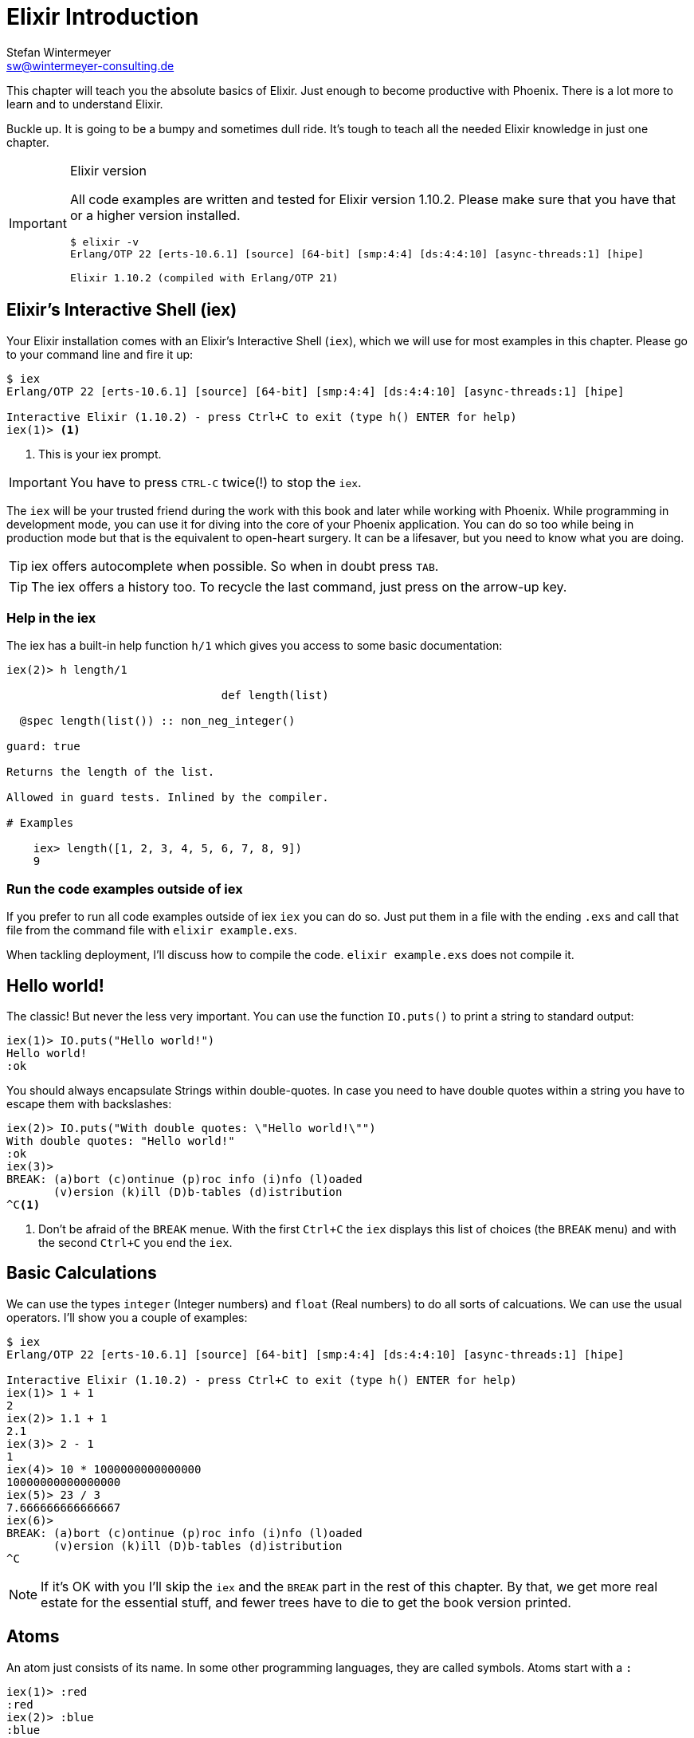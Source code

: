[[elixir_introduction]]
# Elixir Introduction
Stefan Wintermeyer <sw@wintermeyer-consulting.de>

This chapter will teach you the absolute basics of Elixir. Just enough to become
productive with Phoenix. There is a lot more to learn and to understand
Elixir.

Buckle up. It is going to be a bumpy and sometimes dull ride. It's tough to
teach all the needed Elixir knowledge in just one chapter.

[IMPORTANT]
.Elixir version
====
All code examples are written and tested for Elixir version 1.10.2.
Please make sure that you have that or a higher version installed.
[source,bash]
----
$ elixir -v
Erlang/OTP 22 [erts-10.6.1] [source] [64-bit] [smp:4:4] [ds:4:4:10] [async-threads:1] [hipe]

Elixir 1.10.2 (compiled with Erlang/OTP 21)
----
====

[[elixir-introduction-iex]]
## Elixir's Interactive Shell (iex)

Your Elixir installation comes with an Elixir's Interactive Shell (`iex`), which we will use for most examples in this chapter. Please go to your command line and
fire it up:
indexterm:["iex", "Elixir's Interactive Shell"]

[source,elixir]
----
$ iex
Erlang/OTP 22 [erts-10.6.1] [source] [64-bit] [smp:4:4] [ds:4:4:10] [async-threads:1] [hipe]

Interactive Elixir (1.10.2) - press Ctrl+C to exit (type h() ENTER for help)
iex(1)> <1>
----
<1> This is your iex prompt.

IMPORTANT: You have to press `CTRL-C` twice(!) to stop the `iex`.

The `iex` will be your trusted friend during the work with this book and later
while working with Phoenix. While programming in development mode, you can use it for diving into the core of your Phoenix application. You can do so too while being in production mode but that is the equivalent to open-heart surgery. It can be a lifesaver, but you need to know what you are doing.

TIP: iex offers autocomplete when possible. So when in doubt press `TAB`.

TIP: The iex offers a history too. To recycle the last command, just press on the arrow-up key.

### Help in the iex

The iex has a built-in help function `h/1` which gives you access to some
basic documentation:

[source,elixir]
----
iex(2)> h length/1

                                def length(list)

  @spec length(list()) :: non_neg_integer()

guard: true

Returns the length of the list.

Allowed in guard tests. Inlined by the compiler.

# Examples

    iex> length([1, 2, 3, 4, 5, 6, 7, 8, 9])
    9
----

### Run the code examples outside of iex

If you prefer to run all code examples outside of iex `iex` you can do so. Just put
them in a file with the ending `.exs` and call that file from the command file
with `elixir example.exs`.

When tackling deployment, I'll discuss how to compile the code.
`elixir example.exs` does not compile it.

[[elixir-introduction-hello-world]]
## Hello world!

The classic! But never the less very important. You can use the function
`IO.puts()` to print a string to standard output:

[source,elixir]
----
iex(1)> IO.puts("Hello world!")
Hello world!
:ok
----
indexterm:["Hello World!"]

You should always encapsulate Strings within double-quotes. In case you need to have
double quotes within a string you have to escape them with backslashes:

[source,elixir]
----
iex(2)> IO.puts("With double quotes: \"Hello world!\"")
With double quotes: "Hello world!"
:ok
iex(3)>
BREAK: (a)bort (c)ontinue (p)roc info (i)nfo (l)oaded
       (v)ersion (k)ill (D)b-tables (d)istribution
^C<1>
----
<1> Don't be afraid of the `BREAK` menue. With the first `Ctrl+C` the `iex`
displays this list of choices (the `BREAK` menu) and with the second `Ctrl+C`
you end the `iex`.
indexterm:["BREAK menue"]

[[elixir-introduction-basic-calculations]]
## Basic Calculations

We can use the types `integer` (Integer numbers) and `float` (Real numbers) to
do all sorts of calcuations. We can use the usual operators. I'll show you a
couple of examples:

[source,elixir]
----
$ iex
Erlang/OTP 22 [erts-10.6.1] [source] [64-bit] [smp:4:4] [ds:4:4:10] [async-threads:1] [hipe]

Interactive Elixir (1.10.2) - press Ctrl+C to exit (type h() ENTER for help)
iex(1)> 1 + 1
2
iex(2)> 1.1 + 1
2.1
iex(3)> 2 - 1
1
iex(4)> 10 * 1000000000000000
10000000000000000
iex(5)> 23 / 3
7.666666666666667
iex(6)>
BREAK: (a)bort (c)ontinue (p)roc info (i)nfo (l)oaded
       (v)ersion (k)ill (D)b-tables (d)istribution
^C
----

NOTE: If it's OK with you I'll skip the `iex` and the `BREAK` part in the rest
of this chapter. By that, we get more real estate for the essential stuff, and fewer trees
have to die to get the book version printed.

[[elixir-introduction-atoms]]
## Atoms

An atom just consists of its name. In some other programming languages, they
are called symbols. Atoms start with a `:`

[source,elixir]
----
iex(1)> :red
:red
iex(2)> :blue
:blue
----

NOTE: You should write atoms in snake_case or CamelCase. But the usual Elixir convention is to use snake_case.

### Booleans are atoms too

Booleans are an excellent example of the use of atoms. But they are special because
you don't have to prefix them with a `:`.

[source,elixir]
----
iex(1)> false == :false <1>
true
iex(2)> is_atom(false) <2>
true
iex(3)> is_boolean(:false) <3>
true
----
<1> We haven't talked about logical expressions yet. But you know how '==' works.
<2> The function `is_atom()` can be used to check if something is an atom.
<3> The function `is_boolean()` can be used to check if something is a boolean.

[[elixir-introduction-logical-expressions]]
## Logical Expressions

A type `boolean` can store the values `true` and `false`. Together with `and`,
`or` and `not` those can create expressions:

[source,elixir]
----
iex(1)> true and true
true
iex(2)> false and false
false
iex(3)> true or false
true
iex(4)> not true
false
----
indexterm:["Logical Expressions"]

The operators `and`, `or` and `not` can only work with boolean values. The operators
`&&` (and), `||` (or) and `!` (not) do the same but are a bit more free-spirited and accept *truthy* and *falsy* values. We will get to that later if needed.

[[elixir-introduction-variables]]
## Variables
indexterm:["Variables"]

You already know how variables work from experiences in other programming languages. Therefore we can dive right into it. Variable names follow the
https://en.wikipedia.org/wiki/Snake_case[snake_case] format and start with a
lower case. Some examples:

[source,elixir]
----
iex(1)> length = 10 <1>
10
iex(2)> width = 23
23
iex(3)> area = length * width
230
----
<1> We use the operator `=` to bind the value 10 to the variable with the name `length`.

If you start a variable name with a capital error you'll get an error:

[source,elixir]
----
iex(4)> Radius = 2
** (MatchError) no match of right hand side value: 2 <1>
----
<1> Yes, `MatchError` is a rather strange error message here. It will make more
sense later. Binding values in variables is a bit more complicated than it seems
right now.

[[elixir-introduction-strings]]
## Strings
indexterm:["Strings"]

We already used a string in the <<elixir-introduction-hello-world,Hello World>> example.
The use is for variables is straight forward:

[source,elixir]
----
iex(1)> first_name = "Stefan" <1>
"Stefan"
iex(2)> last_name = "Wintermeyer"
"Wintermeyer"
iex(3)> name = first_name <> " " <> last_name <2>
"Stefan Wintermeyer"
iex(4)> greeting = "Hello #{first_name}!" <3>
"Hello Stefan!"
iex(5)> counter = 23
23
iex(6)> "Count: #{counter}" <4>
"Count: 23"
----
<1> We assign the string "Stefan" to the variable with the name `first_name`.
<2> The `<>` operator can be used to concatinate strings.
indexterm:["<> operator"]
<3> `#{}` is Elixir's expressive string-interpolation.
It can be used to inject a variable into a string which is encapsuled
within double quotes.
<4> Elixir's expressive string-interpolation even works with integers.
String-interpolation is done by the `Kernel.to_string/1` macro which evokes `String.Chars`. It can handle integers, floats, some lists (later more on lists)
and atoms (later more on atoms) out of the box.
indexterm:["String-Interpolation"]

## Anonymous Functions
indexterm:["Functions", "Anonymous Functions"]

Functions are the method in a functional programming language to handle subprograms.
Let me show you an example:

[source,elixir]
----
iex(1)> greeting = fn name -> "Hello #{name}!" end <1>
#Function<7.126501267/1 in :erl_eval.expr/5>
iex(2)> greeting.("Bob") <2>
"Hello Bob!"
iex(3)> greeting.("Alice")
"Hello Alice!"
iex(4)> square_area = fn(a) -> a * a end <3>
#Function<7.126501267/1 in :erl_eval.expr/5>
iex(5)> square_area.(10)
100
----
<1> We create a function and bind it to the variable `greeting`.
* `fn` tells Elixir that you want to define a function.
* `name` is a parameter we can use to inject values.
* `->` is the operator to indicate the the following expression is the body of the function.
* `end` indicates the end of the function.
<2> We use the `.` (dot) operator to pass a value to the function.
<3> Feel free to use parentheses: `fn(a)`

These simple functions are called *anonymous functions*. They have no global
name and must be bound to a variable.

Most times anonmous functions are simple one liners. But they don't have to be:

[source,elixir]
----
iex(1)> circular_area = fn radius ->
...(1)>   pi = 3.14159265359
...(1)>   pi * radius * radius
...(1)> end
#Function<7.126501267/1 in :erl_eval.expr/5>
iex(2)> circular_area.(3)
28.274333882310003
----

Sometimes it makes sense to create a function without an argument:

[source,elixir]
----
iex(1)> tomorrow = fn -> Date.add(Date.utc_today(), 1) end <1>
#Function<21.126501267/0 in :erl_eval.expr/5>
iex(2)> tomorrow.() <2>
~D[2020-05-07]
iex(3)> Date.utc_today() <3>
~D[2020-05-06]
iex(4)> tomorrow <4>
#Function<21.126501267/0 in :erl_eval.expr/5>
----
<1> Yes, we haven't discussed `Date.add` or `Date.utc_today()` yet. But you are smart enough to figure out what they do.
<2> Call the function `tomorrow` without a parameter.
<3> Just double check.
<4> Calling `tomorrow` without the `.` (dot) operator will not trigger the function.

Sometimes you need a function with multiple arguments. Those are seperated by commas:

[source,elixir]
----
iex(1)> area = fn a, b -> a * b end <1>
#Function<13.126501267/2 in :erl_eval.expr/5>
iex(2)> area.(2,8)
16
iex(3)> volumne = fn a, b, c -> a * b * c end
#Function<19.126501267/3 in :erl_eval.expr/5>
iex(4)> volumne.(10,10,10) <2>
1000
----
<1> Two parameters (a and b).
<2> Three parameters (a, b and c).

NOTE: A function can not have more than 255 parameters. As a rule of thumb I suggest you never
use more than 5 parameters. That is always an indicator that you should refactor your code.

### Functions are First-Class Citizens

In Elixir a function is a value of the type `function`. So they are just like any
other value. That means you can programm a function that expects an other function as
a parameter.

It's hard to find a somehow meaningful example for this with our current Elixir
know-how. Germany has two kinds of value added taxes (VAT). The default is 19%
and the reduced one (e.g. for some foods) is 7%.

[source,elixir]
----
iex(1)> food_vat = fn price -> price * 0.07 end <1>
#Function<7.126501267/1 in :erl_eval.expr/5>
iex(2)> vat = fn price -> price * 0.19 end <2>
#Function<7.126501267/1 in :erl_eval.expr/5>
iex(3)> total_price = fn price, vat -> price + vat.(price) end <3>
#Function<13.126501267/2 in :erl_eval.expr/5>
iex(4)> total_price.(10, food_vat) <4>
10.7
iex(5)> total_price.(10, vat)
11.9
----
<1> This function calculates the 7% VAT.
<2> This function calculates the 19% VAT.
<3> This function calculates the total price which includes the tax. You see that the second parameter is a function.
<4> Example calculation which uses the `food_vat` function as the second parameter.

## The & operator
indexterm:["& operator", "Capture operator", "Capture syntax"]

It is likely that you will stumble upon the `&` operator while searching
solutions for Elixir problems. It is a so called *capture operator*. It
is a syntactical shortcut for anonymous functions.

[source,elixir]
----
iex(1)> square_area = fn a -> a * a end <1>
#Function<7.126501267/1 in :erl_eval.expr/5>
iex(2)> square_area2 = &(&1 * &1) <2>
#Function<7.126501267/1 in :erl_eval.expr/5>
iex(3)> square_area.(8)
64
iex(4)> square_area2.(9)
81
iex(5)> rectangle_area = &(&1 * &2) <3>
&:erlang.*/2
iex(6)> rectangle_area.(7,8)
56
----
<1> A normal anonymous function to calculate the area of a square.
<2> The same calculation but a different syntax. We use the & operator. No need for a `fn` and `end` with this operator.
<3> Multiple parameter can be used too (e.g. `&1`, `&2`).

Sometimes it is easier to read code which uses the `&` operator. Sometimes it is not.

## Variable Scopes
indexterm:["Scopes", "Variable Scopes"]

In every programming language variables have some sort of scope. Let's have a look
into some code to figure out how variables in Elixr are scoped:

[source,elixir]
----
iex(1)> area = 5 <1>
5
iex(2)> IO.puts(area)
5
:ok
iex(3)> square_area = fn a -> <2>
...(3)>   area = a * a <3>
...(3)>   area
...(3)> end
#Function<7.126501267/1 in :erl_eval.expr/5>
iex(4)> square_area.(10) <4>
100
iex(5)> IO.puts(area) <5>
5
:ok
----
<1> We bind the value of 5 to the variable `area`.
<2> We define an anonymous function.
<3> Within this function we bind the result of our calculation to an other variable `area`.
<4> Run the function with the parameter 10. That would mean that the `area` in the function gets set to the value 100.
<5> The original `area` hasn't changed a bit. Because it is in a different scope.

The `area` within the function is in an inner scope. The original `area` is in an outer scope.

But it gets a bit more complex:

[source,elixir]
----
iex(1)> pi = 3.14159265359 <1>
3.14159265359
iex(2)> circular_area = fn radius -> pi * radius * radius end <2>
#Function<7.126501267/1 in :erl_eval.expr/5>
iex(3)> circular_area.(10)
314.15926535899996
----
<1> We bind the value 3.14159265359 to the variable with the name `pi`.
<2> We create an anonymous function which uses the variable `pi` to make the calculation.

So we can read the outer scope variable from within the function. So lets check if we can change it too:

[source,elixir]
----
iex(1)> pi = 3.14159265359 <1>
3.14159265359
iex(2)> circular_area = fn radius ->
...(2)>   pi = 3.14 <2>
...(2)>   pi * radius * radius
...(2)> end
#Function<7.126501267/1 in :erl_eval.expr/5>
iex(3)> circular_area.(10) <3>
314.0
iex(4)> IO.puts(pi) <4>
3.14159265359
:ok
----
<1> We bind the value 3.14159265359 to the variable with the name `pi`.
<2> We bind the inner scoped variable `pi` with the value 3.14.
<3> The 3.14 and not the 3.14159265359 gets used.
<4> The outer scoped `pi` is not changed.

NOTE: You can not change the value of an outer scoped variable but you can read
it. And you can create a new inner scope variable with the same name without
interacting with the outer scoped one.

## Functions and Modules
indexterm:["Modules", "Functions"]

Anonymous functions are useful but using just them to build a big software
project would become messy very fast. We need a better way to structure our
code. Let me introduce you to Modules which are used to organize a collection of
functions.

[source,elixir]
----
iex(1)> defmodule Store do <1>
...(1)>   def total_price(price, amount) do <2>
...(1)>     price * amount
...(1)>   end
...(1)> end
{:module, Store,
 <<70, 79, 82, 49, 0, 0, 5, 4, 66, 69, 65, 77, 65, 116, 85, 56, 0, 0, 0, 133, 0,
   0, 0, 14, 12, 69, 108, 105, 120, 105, 114, 46, 83, 116, 111, 114, 101, 8, 95,
   95, 105, 110, 102, 111, 95, 95, 7, ...>>, {:total_price, 2}}
iex(2)> Store.total_price(10,7) <3>
70
----
<1> `defmodule` is the keyword to define a module. The name of a modul starts with a capital letter.
<2> `def` is the keyword to define a function within a module.
<3> A function of a given module can be called from outside the module with this syntax.

`defmodule` and `def` use a `do ... end` construct to begin and end.

IMPORTANT: Moduel names use CamelCase which start with a capital letter. Function names use snake_case which start with a lower case letter.

Normaly a module contains more than one function:

[source,elixir]
----
iex(1)> defmodule Area do <1>
...(1)>   def rectangle(a, b) do <2>
...(1)>     a * b
...(1)>   end
...(1)>
...(1)>   def square(a) do <3>
...(1)>     a * a
...(1)>   end
...(1)> end
{:module, Area,
 <<70, 79, 82, 49, 0, 0, 5, 156, 66, 69, 65, 77, 65, 116, 85, 56, 0, 0, 0, 137,
   0, 0, 0, 15, 11, 69, 108, 105, 120, 105, 114, 46, 65, 114, 101, 97, 8, 95,
   95, 105, 110, 102, 111, 95, 95, 7, 99, ...>>, {:square, 1}}
iex(2)> Area.rectangle(4,5)
20
iex(3)> Area.square(4)
16
----
<1> We call this module 'Area'.
<2> The function rectangle/2 calculates the area of a rectangle.
<3> The function square/1 calculates the area of a square.

### Private Functions
indexterm:["Private functions"]

Sometimes you want to define a function within a module without exposing it to the outside world.
This can be done with a private functions which gets declared with `devp`:

[source,elixir]
----
iex(1)> defmodule Area do
...(1)>   def circle(radius) do
...(1)>     pi() * radius * radius
...(1)>   end
...(1)>
...(1)>   defp pi do <1>
...(1)>     3.14
...(1)>   end
...(1)> end
{:module, Area,
 <<70, 79, 82, 49, 0, 0, 5, 104, 66, 69, 65, 77, 65, 116, 85, 56, 0, 0, 0, 130,
   0, 0, 0, 15, 11, 69, 108, 105, 120, 105, 114, 46, 65, 114, 101, 97, 8, 95,
   95, 105, 110, 102, 111, 95, 95, 7, 99, ...>>, {:pi, 0}}
iex(2)> Area.circle(10) <2>
314.0
iex(3)> Area.pi <3>
** (UndefinedFunctionError) function Area.pi/0 is undefined or private
    Area.pi()
----
<1> The function `pi/0` is a private function.
<2> The function `circle/1` can be called from the outsite. It can use the private function `pi/0` from within the module.
<3> The function `pi/0` can not be called from the outsite.

### Function Arity
indexterm:["Function Arity", "Arity"]

In the last couple of sentences you probably recognized the names of a functions
with the number of parameters following. `pi/0` let to `defp pi do` and
`circle/1` to `circle(radius)`. This number or arguments or parameters is called
**arity**. Arity is kind of a big thing in Elixir. Why? Because not just the
function name but also the arity defines a function. If we want to create a
module which calculates the area of rectangles it could look like this:

[source,elixir]
----
iex(1)> defmodule Rectangle do
...(1)>   def area(a) do <1>
...(1)>     a * a
...(1)>   end
...(1)>
...(1)>   def area(a, b) do <2>
...(1)>     a * b
...(1)>   end
...(1)> end
{:module, Rectangle,
 <<70, 79, 82, 49, 0, 0, 5, 108, 66, 69, 65, 77, 65, 116, 85, 56, 0, 0, 0, 130,
   0, 0, 0, 14, 16, 69, 108, 105, 120, 105, 114, 46, 82, 101, 99, 116, 97, 110,
   103, 108, 101, 8, 95, 95, 105, 110, 102, ...>>, {:area, 2}}
iex(2)> Rectangle.area(9) <3>
81
iex(3)> Rectangle.area(4,5) <4>
20
----
<1> The function ´area/1´ with the arity of 1 accepts one parameter.
<2> The function ´area/2´ with the arity of 2 accepts two parameters.
<3> So to calculate the area of a square you can call `area/1` with just one parameter.
<4> All non square rectangle areas have to be calculated with `area/2` which accepts two parameters.

### Hierachical Modules

In a big project you will have multiple layers of Module namespaces to keep everything in
some sort of structure.

This can be done by adding `.` between the Module names:

[source,elixir]
----
iex(1)> defmodule Calculator.Area do
...(1)>   def square(a) do
...(1)>     a * a
...(1)>   end
...(1)> end
{:module, Calculator.Area,
 <<70, 79, 82, 49, 0, 0, 4, 232, 66, 69, 65, 77, 65, 116, 85, 56, 0, 0, 0, 138,
   0, 0, 0, 14, 22, 69, 108, 105, 120, 105, 114, 46, 67, 97, 108, 99, 117, 108,
   97, 116, 111, 114, 46, 65, 114, 101, 97, ...>>, {:square, 1}}
iex(2)> Calculator.Area.square(5)
25
----

It is just a shortcut. You could also nest the Modules:

[source,elixir]
----
iex(1)> defmodule Calculator do
...(1)>   defmodule Area do
...(1)>     def square(a) do
...(1)>       a * a
...(1)>     end
...(1)>   end
...(1)> end
{:module, Calculator,
 <<70, 79, 82, 49, 0, 0, 3, 164, 66, 69, 65, 77, 65, 116, 85, 56, 0, 0, 0, 124,
   0, 0, 0, 12, 17, 69, 108, 105, 120, 105, 114, 46, 67, 97, 108, 99, 117, 108,
   97, 116, 111, 114, 8, 95, 95, 105, 110, ...>>,
 {:module, Calculator.Area,
  <<70, 79, 82, 49, 0, 0, 4, 232, 66, 69, 65, 77, 65, 116, 85, 56, 0, 0, 0, 138,
    0, 0, 0, 14, 22, 69, 108, 105, 120, 105, 114, 46, 67, 97, 108, 99, 117, 108,
    97, 116, 111, 114, 46, ...>>, {:square, 1}}}
iex(2)> Calculator.Area.square(5)
25
----

### Import
indexterm:["Import", "Import Modules"]

We can import access to public functions from other modules. So that we don't
have to use their fully qualified name.

[source,elixir]
----
iex(1)> defmodule Rectangle do
...(1)>   def area(a) do
...(1)>     a * a
...(1)>   end
...(1)>
...(1)>   def area(a, b) do
...(1)>     a * b
...(1)>   end
...(1)> end
{:module, Rectangle,
 <<70, 79, 82, 49, 0, 0, 5, 108, 66, 69, 65, 77, 65, 116, 85, 56, 0, 0, 0, 130,
   0, 0, 0, 14, 16, 69, 108, 105, 120, 105, 114, 46, 82, 101, 99, 116, 97, 110,
   103, 108, 101, 8, 95, 95, 105, 110, 102, ...>>, {:area, 2}}
iex(2)> import Rectangle <1>
Rectangle
iex(3)> area(5) <2>
25
----
<1> Here we `import Rectangle` to have all the functions of that module at our fingertips.
<2> No need to `Rectangle.area/1` any more `area/1` is just fine.

And you can also just import special functions from that module:

[source,elixir]
----
iex(3)> import Rectangle, only: [area: 2] <1>
Rectangle
iex(4)> area(1) <2>
** (CompileError) iex:7: undefined function area/1

iex(7)> area(1,5) <3>
5
----
<1> Let's just import `area/2` but not all the other functions of that module.
<2> I try to run `area/1` but that throughts an error because I didn't import it.
<3> Just works fine.

NOTE: When ever you just use a given function without a module name before
that module has already been imported by Elixir (e.g. the `Kernel` modul gets
imported automatically).

#### Import Hierarchical Modules

Often your want to import hierachical modules. Here's how:

[source,elixir]
----
iex(1)> defmodule Calculator.Area do
...(1)>   def square(a) do
...(1)>     a * a
...(1)>   end
...(1)> end
{:module, Calculator.Area,
 <<70, 79, 82, 49, 0, 0, 4, 232, 66, 69, 65, 77, 65, 116, 85, 56, 0, 0, 0, 138,
   0, 0, 0, 14, 22, 69, 108, 105, 120, 105, 114, 46, 67, 97, 108, 99, 117, 108,
   97, 116, 111, 114, 46, 65, 114, 101, 97, ...>>, {:square, 1}}
iex(2)> import Calculator.Area
Calculator.Area
iex(3)> square(5)
25
----

### Alias
indexterm:["Alias"]

`alias` offers the possiblity to set an alias to a module name.

[source,elixir]
----
iex(1)> defmodule Calculator.Area do
...(1)>   def square(a) do
...(1)>     a * a
...(1)>   end
...(1)> end
{:module, Calculator.Area,
 <<70, 79, 82, 49, 0, 0, 4, 232, 66, 69, 65, 77, 65, 116, 85, 56, 0, 0, 0, 138,
   0, 0, 0, 14, 22, 69, 108, 105, 120, 105, 114, 46, 67, 97, 108, 99, 117, 108,
   97, 116, 111, 114, 46, 65, 114, 101, 97, ...>>, {:square, 1}}
iex(2)> alias Calculator.Area, as: Area <1>
Calculator.Area
iex(3)> Area.square(99)
9801
iex(4)> alias Calculator.Area <2>
Calculator.Area
iex(5)> Area.square(99)
9801
----
<1> Set an alias for `Calculator.Area` as `Area`.
<2> A shortcurt for that specific case. Same result but less to type.

### The Pipe Operator (|>)
indexterm:["Pipe Operator", "|>"]

Quite often one wants to chain a couple of different functions in a row. Let's
assume you want to reverse a string with `String.reverse/1` and capitalize it
with `String.capitalize/1` afterwards. Here's the code to do that:

[source,elixir]
----
iex(1)> String.reverse("house") <1>
"esuoh"
iex(2)> String.capitalize("esuoh") <2>
"Esuoh"
iex(3)> String.capitalize(String.reverse("house")) <3>
"Esuoh"
----
<1> `String.reverse/1` reverses the string.
<2> `String.capitalize/1` capitalizes all the letters in a string.
<3>  Connect the two functions.

The problem with `String.capitalize(String.reverse("house"))` is the lack of
readability. It kind of works with just two functions but what about one or two
more functions in that line? Here comes the pipe operator `|>` for the rescue.
It is a piece of syntactic sugar. Have a look:

[source,elixir]
----
iex(4)> String.reverse("house") |> String.capitalize <1>
"Esuoh"
----
<1> The pipe operator `|>` takes the result of the first function
and puts it as the first parameter of the following function.

Of course you can use multiple pipe operators:

[source,elixir]
----
iex(5)> String.reverse("house") |> String.capitalize |> String.downcase
"esuoh"
----

The pipe operator is just a way to make code more readable.

## Lists and Tuples
indexterm:["Lists and Tuples"]

Lists and tuples are used to store multiple elements in a sort of list. Both
look alike but are quite different performance wise.

* Tuples are fast when you have to access it's data but slow when you want to
  change it's data. They are stored contiguously in memory. Accessing one
  element of a tuple or getting the size of it is fast and always takes the same
  amount of time.
* Lists are stored as linked lists in memory. One element holds it's own value
  and a link to the next element. Accessing single elements and the length of a
  lists is a linear operation which takes more time. The longer the list the
  more time it takes. But it is fast to add a new element to the end of a list.

NOTE: Right now you don't need to loose sleep over the decision which one to
use. Over the course of the book you'll get a feeling which one is best suited
for what problem.

### Lists
indexterm:["Lists"]

List store multiple values or different types.
A list is encapsuled in `[]`:

[source,elixir]
----
iex(1)> [1, 2, 3, 4]
[1, 2, 3, 4]
iex(2)> ["a", "b", "c"]
["a", "b", "c"]
iex(3)> [1, "b", true, false, :blue, "house"]
[1, "b", true, false, :blue, "house"]
iex(4)>
----

The operators `++` and `--` can be used to concatenate and substract lists from each other:

[source,elixir]
----
iex(1)> [1, 2] ++ [2, 4] <1>
[1, 2, 2, 4]
iex(2)> [1, 2] ++ [1] <2>
[1, 2, 1]
iex(3)> [1, "a", 2, false, true] -- ["a", 2] <3>
[1, false, true]
----
<1> Makes totally sense.
<2> So does this.
<3> A bit trickier. The second and third element of the first list get substracted.

#### Head and Tail of Lists
indexterm:["Head", "Tail", "hd/1", "tl/1"]

A lot of times Elixir developers want to work with the head and tail of a list. Head
is the first element (counting from the left side) and the tail is the rest. There
are too functions for that:

[source,elixir]
----
iex(1)> shopping_list = ["apple", "orange", "banana", "pineapple"] <1>
["apple", "orange", "banana", "pineapple"]
iex(2)> hd(shopping_list) <2>
"apple"
iex(3)> tl(shopping_list) <3>
["orange", "banana", "pineapple"]
iex(4)> shopping_list <4>
["apple", "orange", "banana", "pineapple"]
----
<1> We define a list and bind it to the variable `shopping_list`.
<2> `hd/1` fetches the first element of the list.
<3> `tl/1` fetches the rest of the list.
<4> The `shopping_list` itself hasn't changed.

Let's see what happens with empty lists or lists which just have one element:

[source,elixir]
----
iex(6)> hd([]) <1>
** (ArgumentError) argument error
    :erlang.hd([])
iex(6)> tl([]) <2>
** (ArgumentError) argument error
    :erlang.tl([])
iex(6)> hd(["grapefruit"]) <3>
"grapefruit"
iex(7)> tl(["grapefruit"]) <4>
[]
----
<1> You can't get the head of an empty list.
<2> And there is no tail of an empty list.
<3> There is a head of a list with one element.
<4> The tail of a list with one element is an empty list.

#### length/1
indexterm:["length/1"]

The function `length/1` tells how many elements a list contains:

[source,elixir]
----
iex(1)> shopping_list = ["apple", "orange", "banana", "pineapple"]
["apple", "orange", "banana", "pineapple"]
iex(2)> length(shopping_list)
4
iex(3)> length([1, 2])
2
iex(4)> length([])
0
----

### Tuples
indexterm:["Tuples"]

Like Lists tuples can hold multiple elements of different types. The
elements are encapsuled with '{}':

[source,elixir]
----
iex(1)> {1, 2, 3} <1>
{1, 2, 3}
iex(2)> {:ok, "test"} <2>
{:ok, "test"}
iex(3)> {true, :apple, 234, "house", 3.14} <3>
{true, :apple, 234, "house", 3.14}
----
<1> A tuple which contains three integers.
<2> A tuple which contains one atom which represents a status and one string.
Is is actually something very common in Elixir. You will see that a lot.
<3> A tuple with a mix of all sorts of values.

We don't use the head and tail idea with tuples. But we can access every element
of a tuple with an index:

[source,elixir]
----
iex(1)> result = {:ok, "Lorem ipsum"}
{:ok, "Lorem ipsum"}
iex(2)> elem(result, 1) <1>
"Lorem ipsum"
iex(3)> elem(result, 0) <2>
:ok
----
<1> The function `elem/2` gives us a fast access to each element of a tuple.
<2> The count starts with 0 for the first element.

#### Tuple Functions
indexterm:["Tuple functions"]

The following functions are useful when you handle data with tuples:

* `Tuple.append/2` adds an element to a tuple.
indexterm:["append/2", "Tuple.append/2"]
* `Tuple.delete_at/2` deletes an element of a tuple.
indexterm:["delete_at/2", "Tuple.delete_at/2"]
* `Tuple.insert_at/3` adds an element at a specific position.
indexterm:["insert_at/3", "Tuple.insert_at/3"]
* `Tuple.to_list/1` converts a tuple to a list.
indexterm:["to_list/1", "Tuple.to_list/1"]
* `Tuple.size/1` returns the number of elements of the tuple.

Examples:

[source,elixir]
----
iex(1)> results = {:ok, "Lorem ipsum"}
{:ok, "Lorem ipsum"}
iex(2)> b = Tuple.append(results, "Test")
{:ok, "Lorem ipsum", "Test"}
iex(3)> c = Tuple.delete_at(b, 1)
{:ok, "Test"}
iex(4)> d = Tuple.insert_at(b, 1, "ipsum")
{:ok, "ipsum", "Lorem ipsum", "Test"}
iex(5)> new_list = Tuple.to_list(d)
[:ok, "ipsum", "Lorem ipsum", "Test"]
iex(6)> tuple_size(d)
4
----

## Maps and Structs

List and Tuples don't provide a functionality to access values with a key.
That can be achieved with Maps and Structs.

### Maps
indexterm:["Map"]

Maps provide a way to store and retrieve key-value pairs. A Map is created
with a `%{}` syntax.

[source,elixir]
----
iex(1)> product_prices = %{"Apple" => 0.5, "Orange" => 0.7} <1>
%{"Apple" => 0.5, "Orange" => 0.7}
iex(2)> Map.get(product_prices, "Orange") <2>
0.7
iex(3)> Map.get(product_prices, "Banana") <3>
nil
iex(4)> Map.has_key?(product_prices, "Banana") <4>
false
----
<1> We create a new map and bind it to the variable `product_prices`.
<2> `Map.get/2` gets a value to a given key.
<3> `Map.get/2` returns nil if a given key doesn't exist.
<4> If you need to check if a key exists you can do it with `Map.hay_key?/2`

But keys don't have to be a specific type. Everything can be a key and a value:

[source,elixir]
----
iex(1)> %{"one" => 1, "two" => "abc", 3 => 7, true => "asdf"} <1>
%{3 => 7, true => "asdf", "one" => 1, "two" => "abc"}
iex(2)> %{"one" => 1, true => "asdf", true => "z"} <2>
warning: key true will be overridden in map
  iex:2

%{true => "z", "one" => 1}
----
<1> A mixed bag of different types. Feel free to go wild.
<2> A key has to be unique within a Map. The last one will be the winner.

#### Atom keys

Using Atoms as keys in Maps gives you access to some nifty features:

[source,elixir]
----
iex(1)> product_prices = %{apple: 0.5, orange: 0.7} <1>
%{apple: 0.5, orange: 0.7}
iex(2)> product_prices.apple <2>
0.5
iex(3)> product_prices.banana <3>
** (KeyError) key :banana not found in: %{apple: 0.5, orange: 0.7}
----
<1> With Atoms as keys you can use this syntax which is a bit easier to read and less work to type.
<2> Again, this syntax is easier to work with but only works for Atom keys.
<3> Just checking what happens if the key doesn't exist in the Map.

#### Map Functions

The Map module offers a bunch of useful functions. For a complete list have a
look at https://hexdocs.pm/elixir/Map.html

Here are just a couple of examples:

[source,elixir]
----
iex(1)> product_prices = %{apple: 0.5, orange: 0.7, coconut: 1}
%{apple: 0.5, coconut: 1, orange: 0.7}
iex(2)> Map.to_list(product_prices) <1>
[apple: 0.5, coconut: 1, orange: 0.7]
iex(3)> Map.values(product_prices) <2>
[0.5, 1, 0.7]
iex(4)> Map.split(product_prices, [:orange, :apple]) <3>
{%{apple: 0.5, orange: 0.7}, %{coconut: 1}}
iex(5)> a = Map.delete(product_prices, :orange) <4>
%{apple: 0.5, coconut: 1}
iex(6)> b = Map.drop(product_prices, [:apple, :organge]) <5>
%{coconut: 1, orange: 0.7}
iex(7)> additional_prices = %{banana: 0.4, pineapple: 1.2}
%{banana: 0.4, pineapple: 1.2}
iex(8)> Map.merge(product_prices, additional_prices) <6>
%{apple: 0.5, banana: 0.4, coconut: 1, orange: 0.7, pineapple: 1.2}
iex(9)> c = Map.put(product_prices, :potato, 0.2) <7>
%{apple: 0.5, coconut: 1, orange: 0.7, potato: 0.2}
----
<1> `Map.to_list/1` converts a Map into a List.
<2> `Map.values/1` returns the values of a Map.
<3> `Map.split/2` splits a given map into two new maps. The first one contains all the key-value pairs which are requested by a list (e.g. `[:orange, :apple]`)
<4> `Map.delete/2` deletes a specific key-value pair in a Map.
<5> `Map.drop/2` deletes a list of key-value pairs in a Map.
<6> `Map.merge/2` merges two Maps.
<7> `Map.put/2` adds a key-value pair to a Map.

### Structs
indexterm:["Struct"]

A Struct is a fancy Map with a couple of extra features. To define a
Struct you have to use the `defstruct` construct:

[source,elixir]
----
iex(1)> defmodule Product do <1>
...(1)>   defstruct name: nil, price: 0 <2>
...(1)> end
{:module, Product,
 <<70, 79, 82, 49, 0, 0, 6, 192, 66, 69, 65, 77, 65, 116, 85, 56, 0, 0, 0, 184,
   0, 0, 0, 18, 14, 69, 108, 105, 120, 105, 114, 46, 80, 114, 111, 100, 117, 99,
   116, 8, 95, 95, 105, 110, 102, 111, 95, ...>>, %Product{name: nil, price: 0}}
iex(2)> %Product{}
%Product{name: nil, price: 0}
iex(3)> apple = %Product{name: "Apple", price: 0.5} <3>
%Product{name: "Apple", price: 0.5}
iex(4)> apple
%Product{name: "Apple", price: 0.5}
iex(5)> apple.price
0.5
----
<1> We define a new Struct with the name `Product` and the keys `name` and `price`.
<2> We define default values.
<3> We define a new Product Struct and set all values.

A Struct guarantees that only the defined fields are allowed:

[source,elixir]
----
iex(6)> apple.description <1>
** (KeyError) key :description not found in: %Product{name: "Apple", price: 0.5}

iex(6)> banana = %Product{name: "Banana", weight: 0.1} <2>
** (KeyError) key :weight not found
    expanding struct: Product.__struct__/1
    iex:6: (file)
iex(6)>
----
<1> Since we didn't define a `description` field in the Struct we can not access it.
<2> Same with a new Struct. There is no `weight` field defined. Therefor we can not set it.

NOTE: Because Struct build on top of Maps they can be used with the same mechanisms.

## Pattern Matching
indexterm:["Pattern Matching"]

Pattern matching is super important in Elixir and we already used it without
knowing so for binding values to variables.

[source,elixir]
----
iex(1)> a = 10 <1>
10
iex(2)> a
10
iex(3)> {b, c} = {10, 15} <2>
{10, 15}
iex(4)> b
10
iex(5)> c
15
iex(6)> {d, e} = 100
** (MatchError) no match of right hand side value: 100 <3>
----
<1> This is actually a pattern match. The left side of `=` will be matched to the right site if possible.
<2> Here we pattern match `{b, c}` on the left side with a tuple on the right side.
<3> Boom! Because we can not match the `{d, e}` tuple with an integer we get a `MatchError`.

Since we don't have much time I'll fast forward to match a head and tail of a
list. Because there is a special syntax for that:

[source,elixir]
----
iex(1)> shopping_list = ["apple", "orange", "banana", "pineapple"] <1>
["apple", "orange", "banana", "pineapple"]
iex(2)> [head | tail] = shopping_list <2>
["apple", "orange", "banana", "pineapple"]
iex(3)> head
"apple"
iex(4)> tail
["orange", "banana", "pineapple"]
iex(5)> [a | b] = tail <3>
["orange", "banana", "pineapple"]
iex(6)> a
"orange"
iex(7)> b
["banana", "pineapple"]
iex(8)> [first_product, second_product | tail] = shopping_list <4>
["apple", "orange", "banana", "pineapple"]
iex(9)> first_product
"apple"
iex(10)> second_product
"orange"
iex(11)> tail
["banana", "pineapple"]
iex(12)> [first_product | [second_product | tail]] = shopping_list <5>
["apple", "orange", "banana", "pineapple"]
----
<1> We match a list to the variable `shopping_list`.
<2> `[head|tail]` is the special syntax to match a head and tail of a given list.
<3> Again we match the head `a` and the tail `b` with `tail`.
<4> A bit more complex. We match agains the first and second product followed by a tail.
<5> Same result. Different syntax and logic. Pick the one you prefer.

Of course if we now that a list has a specific number of elements we can match
it directly:

[source,elixir]
----
iex(1)> shopping_list = ["apple", "orange", "banana", "pineapple"]
["apple", "orange", "banana", "pineapple"]
iex(2)> [a, b, c, d] = shopping_list
["apple", "orange", "banana", "pineapple"]
iex(3)> a
"apple"
iex(4)> b
"orange"
iex(5)> [e, f, g] = shopping_list <1>
** (MatchError) no match of right hand side value: ["apple", "orange", "banana", "pineapple"]
----
<1> Just checking. You get an `MatchError` if Elixir can't match both sides.

### Matching Maps

Matching a Map works a little bit different to matching a Tuple or List.
You can match just against the values you are interested in:

[source,elixir]
----
iex(1)> product_prices = %{apple: 0.5, orange: 0.7, pineapple: 1}
%{apple: 0.5, orange: 0.7, pineapple: 1}
iex(2)> %{orange: price} = product_prices <1>
%{apple: 0.5, orange: 0.7, pineapple: 1}
iex(3)> price
0.7
iex(4)> %{orange: price1, apple: price2} = product_prices <2>
%{apple: 0.5, orange: 0.7, pineapple: 1}
iex(5)> price1
0.7
iex(6)> price2
0.5
----
<1> We can just match one value.
<2> Or we can match multiples. But we don't have to match the whole Map.

### Matching Stringparts
indexterm:["Matching Stringparts"]

Easiest explained with a code example:

[source,elixir]
----
iex(1)> user = "Stefan Wintermeyer"
"Stefan Wintermeyer"
iex(2)> "Stefan " <> last_name = user
"Stefan Wintermeyer"
iex(3)> last_name
"Wintermeyer"
----

NOTE: The left side of a `<>` operator in a match should always be a string.
Otherwise Elixir can't verify it's size.

### Wildcard Matching
indexterm:["Pattern Matching"]

Sometimes you need the pattern matching to get a value but you don't need all
the potential values in the pattern. For those cases you can use `_` (alone or
as a prefix to a variable name). It indicates to Elixir, das you don't need that
to be bind to anything.

[source,elixir]
----
iex(1)> shopping_list = ["apple", "orange", "banana", "pineapple"]
["apple", "orange", "banana", "pineapple"]
iex(2)> [first_product | _tail] = shopping_list <1>
["apple", "orange", "banana", "pineapple"]
iex(3)> first_product
"apple"
iex(4)> tail <2>
** (CompileError) iex:4: undefined function tail/0

iex(4)> [head | _] = shopping_list <3>
["apple", "orange", "banana", "pineapple"]
iex(5)> head
"apple"
----
<1> We pattern match the head of `shopping_list` to `first_product`. But we don't need the tail and indicate that by prefix it with a `_`.
<2> Just double-checking. No, it is not there.
<3> We can use just a `_` too. Using `_tail` just improves a bit the code readablity.
So everybody knows that we don't need that value but can guess what it would be.

### Matching against a variable
indexterm:["Pattern Matching"]

Assuming I'd like to fetch the second product of a shopping_list list but only if the first product is
an `organge`. I could do this like this:

[source,elixir]
----
iex(1)> shopping_list = ["apple", "orange", "banana", "pineapple"]
["apple", "orange", "banana", "pineapple"]
iex(2)> ["apple", second_product | _tail] = shopping_list <1>
["apple", "orange", "banana", "pineapple"]
iex(3)> second_product
"orange"
iex(4)> ["potato", second_product | _tail] = shopping_list <2>
** (MatchError) no match of right hand side value: ["apple", "orange", "banana", "pineapple"]
----
<1> Is this cool or not!?
<2> Just checking what happens if it doesn't match. `MatchError` is a good indicator for a missmatch.

But let's now assume that you want to match the first product against the content of the variable
`first_product`:

[source,elixir]
----
iex(1)> shopping_list = ["apple", "orange", "banana", "pineapple"]
["apple", "orange", "banana", "pineapple"]
iex(2)> product = "potato" <1>
"potato"
iex(3)> [product, second_product | _tail] = shopping_list <2>
["apple", "orange", "banana", "pineapple"]
iex(4)> product
"apple"
iex(5)> second_product
"orange"
iex(6)> product = "potato" <3>
"potato"
iex(7)> [^product, second_product | _tail] = shopping_list <4>
** (MatchError) no match of right hand side value: ["apple", "orange", "banana", "pineapple"]

iex(7)> product = "apple" <5>
"apple"
iex(8)> [^product, second_product | _tail] = shopping_list <6>
["apple", "orange", "banana", "pineapple"]
----
<1> We bind the string `potato` to the variable `product`.
<2> Now we try to match `[product, second_product | _tail]` to `shopping_list`.
That should result in an `MatchError` because `product` represents `potato`.
But no `MatchError`. Because Elixir doesn't know that you want to actually use the bound
value of `product`. It thinks that you want to bind the first element of the list to the
variable `product`.
<3> Let's try it again.
<4> To match against the content of `product` we have to prefix it with a `^`. By doing
so we get a `MatchError` because it doesn't match.
<5> Let's bind "apple" to `product`.
<6> Bingo! Now we got a working pattern match against a variable.

### Pattern Matching with Functions
indexterm:["Pattern Matching with Functions"]

Pattern matching is used everywhere in Elixir. You can even use it with Functions:

[source,elixir]
----
iex(1)> defmodule Area do
...(1)>   def circle(:exact, radius) do <1>
...(1)>     3.14159265359 * radius * radius
...(1)>   end
...(1)>
...(1)>   def circle(:normal, radius) do <2>
...(1)>     3.14 * radius * radius
...(1)>   end
...(1)>
...(1)>   def circle(radius) do <3>
...(1)>     circle(:normal, radius)
...(1)>   end
...(1)> end
{:module, Area,
 <<70, 79, 82, 49, 0, 0, 6, 40, 66, 69, 65, 77, 65, 116, 85, 56, 0, 0, 0, 138,
   0, 0, 0, 15, 11, 69, 108, 105, 120, 105, 114, 46, 65, 114, 101, 97, 8, 95,
   95, 105, 110, 102, 111, 95, 95, 7, 99, ...>>, {:circle, 1}}
iex(2)> Area.circle(:exact, 4)
50.26548245744
iex(3)> Area.circle(:normal, 4)
50.24
iex(4)> Area.circle(4)
50.24
----
<1> We define a `circle/2` function which matches if the first argument is the atom `:exact`.
<2> We define a `circle/2` function which matches if the first argument is the atom `:normal`.
<3> We define a `circle/1` function which calls the `cirle/2` function with the `:normal` argument.

#### Functions with Guards
indexterm:["Guards", "Functions with Guards"]

Guards add some additional spices to pattern matching with functions. You can find
all the details at https://hexdocs.pm/elixir/guards.html

Here are just some examples to show you the concept. Guards start with `when`:

[source,elixir]
----
iex(1)> defmodule Law do
...(1)>   def can_vote?(age) when is_integer(age) and age > 17 do <1>
...(1)>     true
...(1)>   end
...(1)>
...(1)>   def can_vote?(age) when is_integer(age) do <2>
...(1)>     false
...(1)>   end
...(1)> end
{:module, Law,
 <<70, 79, 82, 49, 0, 0, 5, 32, 66, 69, 65, 77, 65, 116, 85, 56, 0, 0, 0, 138,
   0, 0, 0, 15, 10, 69, 108, 105, 120, 105, 114, 46, 76, 97, 119, 8, 95, 95,
   105, 110, 102, 111, 95, 95, 7, 99, 111, ...>>, {:can_vote?, 1}}
iex(2)> Law.can_vote?(15)
false
iex(3)> Law.can_vote?(20)
true
iex(4)> Law.can_vote?("test") <3>
** (FunctionClauseError) no function clause matching in Law.can_vote?/1

    The following arguments were given to Law.can_vote?/1:

        # 1
        "test"

    iex:2: Law.can_vote?/1
----
<1> This guard checks if the `age` argument is an integer and the value of it is bigger than 17.
<2> This guard just checks if the `age` argument is an integer.
<3> Since `"test"` is a string and not an integer no function matches this.

Sometimes it is useful to have a catch all at the end:

[source,elixir]
----
iex(1)> defmodule GuardExample do
...(1)>   def is_a_number?(value) when is_integer(value) or is_float(value) do
...(1)>     true
...(1)>   end
...(1)>
...(1)>   def is_a_number?(_value) do <1>
...(1)>     false
...(1)>   end
...(1)> end
{:module, GuardExample,
 <<70, 79, 82, 49, 0, 0, 5, 56, 66, 69, 65, 77, 65, 116, 85, 56, 0, 0, 0, 150,
   0, 0, 0, 15, 19, 69, 108, 105, 120, 105, 114, 46, 71, 117, 97, 114, 100, 69,
   120, 97, 109, 112, 108, 101, 8, 95, 95, ...>>, {:is_a_number?, 1}}
iex(2)> GuardExample.is_a_number?(3)
true
iex(3)> GuardExample.is_a_number?(3.14)
true
iex(4)> GuardExample.is_a_number?("one")
false
----
<1> `_value` catches everything that was not caught by the first `is_a_number?/1` definition.

## Case
indexterm:["Case"]

`case` is a controll structure which matches a given value to a couple of
matching cases until one matches.

Let's assume we want to create a function that converts morse coded
numbers to integers:

[source,elixir]
----
iex(1)> defmodule Morse do
...(1)>   def morse_to_number(input) do
...(1)>     case input do <1>
...(1)>       "-----" -> 0 <2>
...(1)>       ".----" -> 1
...(1)>       "..---" -> 2
...(1)>       "...--" -> 3
...(1)>       "....-" -> 4
...(1)>       "....." -> 5
...(1)>       "-...." -> 6
...(1)>       "--..." -> 7
...(1)>       "---.." -> 8
...(1)>       "----." -> 9
...(1)>       _ -> :error <3>
...(1)>     end
...(1)>   end
...(1)> end
{:module, Morse,
 <<70, 79, 82, 49, 0, 0, 6, 240, 66, 69, 65, 77, 65, 116, 85, 56, 0, 0, 0, 141,
   0, 0, 0, 14, 12, 69, 108, 105, 120, 105, 114, 46, 77, 111, 114, 115, 101, 8,
   95, 95, 105, 110, 102, 111, 95, 95, 7, ...>>, {:morse_to_number, 1}}
iex(2)> Morse.morse_to_number("-....") <4>
6
----
<1> After `case` comes the value we want to check.
<2> `"-----"` is the expression we want to match to return a 0.
<3> `_` is the catch all in case nothing matched yet. In this case return an `:error` atom.
<4> It works. :-)

Of course we could solve this problem just with functions too. It's up to you
what makes most sense in a given situation.

## if and unless
indexterm:["if", "unless", "else"]

`if` and `unless` are the classics in any programming language. The following
examples will show how to use them:

[source,elixir]
----
iex(1)> if 1 == 1 do
...(1)>   "Bingo!"
...(1)> else
...(1)>   "Negative"
...(1)> end
"Bingo!"
iex(2)> unless true do
...(2)>   "Never"
...(2)> end
nil
----

Sometimes you see a one line short form:

[source,elixir]
----
iex(3)> if 1 == 1, do: "Bingo!"
"Bingo!"
----

NOTE: Most Elixir developers prefer `case` over `if` or `unless`.

## Immutability
indexterm:["Immutability"]

Probably you have already heard about immutability in Elixir. What's that about?

A variable points to a specific part of the memory where the data is stored. In
many programming languages that data can be changed to update a variable. In
Elixir it can not be changed. So that doesn't mean that you can't rebind a
variable to a different value but that this new value gets a new piece of memory
and doesn't overwrite the old memory. Once a function returns a result and
therefor has finished it's work everything gets garbage collected (wiped blank).

Why is that important at all? With immutable variables we can be absolutly sure
that other processes can not change their values while running parallel tasks.
That has a massive effect. At the end it means that your Phoenix application can
run on multiple CPUs on the same server in parallel. It even means that your
Phoenix application can share multiple CPUs on serveral nodes of a
server-cluster in your data center. It makes Elixir extremly scalable and save.

But doesn't that make your application slower? Funny thing: No. This way is
actually faster. It is not efficiant to change data in memory.

But don't worry. It is not as complicated as it sounds. Everytime you use a
variable it uses the value of that moment in time. It will not be effected/changed
afterwords:

[source,elixir]
----
iex(1)> product = "Orange"
"Orange"
iex(2)> test1 = fn -> IO.puts(product) end <1>
#Function<21.126501267/0 in :erl_eval.expr/5>
iex(3)> product = "Apple"
"Apple"
iex(4)> test2 = fn -> IO.puts(product) end
#Function<21.126501267/0 in :erl_eval.expr/5>
iex(5)> product = "Pineapple"
"Pineapple"
iex(6)> test3 = fn -> IO.puts(product) end
#Function<21.126501267/0 in :erl_eval.expr/5>
iex(7)> product = "Banana"
"Banana"
iex(8)> test1.() <2>
Orange
:ok
iex(9)> test2.()
Apple
:ok
iex(10)> test3.()
Pineapple
:ok
iex(11)> IO.puts(product)
Banana
:ok
----
<1> Those anonymous functions may run on totally different CPUs. The life in their own little universe.
<2> The value of `product` has changed multiple times. But for `test1.()` it is the value from that point in time when we created the function.

## Sigils
indexterm:["Sigils"]

Until now encapsulated Strings in double quotes and we haven't talked about char
lists at all (IMO not needed for a beginners introduction). But there is one more
mechanism to represent texts. They are called `Sigils` and start with a `~` (tilde)
character which is followed by on letter which indicates what kind of sigil it is.
After that you can use a couple of different delimiters:

[source,elixir]
----
~r/example text/
~r|example text|
~r"example text"
~r'example text'
~r(example text)
~r[example text]
~r{example text}
~r<example text>
----

NOTE: Elixir provides different delimiters for sigils so that you can write
literals without escaped delimiters.

### Regular expressions
indexterm:["Regular expression"]

`~r` marks a https://en.wikipedia.org/wiki/Regular_expression[regular expression]:

[source,elixir]
----
iex(1)> regex = ~r/bcd/
~r/bcd/
iex(2)> "abcde" =~ regex
true
iex(3)> "efghi" =~ regex
false
iex(4)> regex = ~r/stef/i <1>
~r/stef/i
iex(5)> "Stefan" =~ regex
true
----
<1> Modifier are supported too. For a complete list have a look at https://hexdocs.pm/elixir/Regex.html

### String
indexterm:["String"]

You can use the `~s` sigil to generate a string:

[source,elixir]
----
iex(1)> example = ~s(WOW! "double" and 'single' quotes without escaping)
"WOW! \"double\" and 'single' quotes without escaping"
iex(2)> IO.puts(example)
WOW! "double" and 'single' quotes without escaping
:ok
----

Sigils support heredocs too. You can use triple double- or single-quotes as separatos:

[source,elixir]
----
iex(1)> example_text = ~s"""
...(1)> This is an example text.
...(1)> Multiple lines are not a problem.
...(1)> """
"This is an example text.\nMultiple lines are not a problem.\n"
iex(2)> IO.puts(example_text)
This is an example text.
Multiple lines are not a problem.

:ok
----

### Word lists
indexterm:["Word lists"]

The `~w` sigil is a useful way to generate lists of words:

[source,elixir]
----
iex(1)> shopping_cart = ~w(apple orange banana)
["apple", "orange", "banana"]
iex(2)> shopping_cart_atoms = ~w(apple orange banana)a <1>
[:apple, :orange, :banana]
----
<1> The `a` modifier tells Elixir to generate a list of atoms and not strings.

### Date and Time

Elixir provides a couple of good to go time related Struct[structs] which
all have their own sigil.

#### Date
indexterm:["Date"]

Elixir provides a `%Date{}` struct that contains the following fields:

- `year`
- `month`
- `day`
- `calendar`

With the `~D` sigil you can create new `%Date{}` struct:

[source,elixir]
----
iex(1)> birthday = ~D[1973-03-23]
~D[1973-03-23]
iex(2)> birthday.day
23
iex(3)> birthday.month
3
iex(4)> birthday.year
1973
----

#### Time
indexterm:["Time"]

Elixir provides a `%Time{}` struct that contains the following fields:

- `hour`
- `minute`
- `second`
- `microsecond`
- `calendar`

With the `~T` sigil you can create new `%Time{}` struct:

[source,elixir]
----
iex(1)> now = ~T[09:29:00.0]
~T[09:29:00.0]
iex(2)> now.hour
9
----

#### NaiveDateTime
indexterm:["NaiveDateTime"]

The `%NaiveDateTime{}` struct mixes `%Date{}` with `%Time{}`.

With the `~N` sigil you can create new `%NaiveDateTime{}` struct:

[source,elixir]
----
iex(1)> timestamp = ~N[2020-05-08 09:48:00]
~N[2020-05-08 09:48:00]
----

#### DateTime
indexterm:["DateTime"]

The `%DateTime{}` struct adds a timezone to a `%NaiveDateTime{}`.

With the `~U` sigil you can create new `%NaiveDateTime{}` struct:

[source,elixir]
----
iex(4)> timestamp = ~U[2029-05-08 09:59:03Z]
~U[2029-05-08 09:59:03Z]
----

NOTE: Find more information about timezones and DateTime at https://hexdocs.pm/elixir/DateTime.html

## Recursion
indexterm:["Recursion"]

Recursions are magic and can be a dangerous trap at the same time.
Because of immutability they are more important in Elixir than in
other objectoriented programming languages.

Let's write a function recursion function which provides a countdown:

[source,elixir]
----
iex(1)> defmodule Example do
...(1)>   def countdown(1) do <1>
...(1)>     IO.puts "1" <2>
...(1)>   end
...(1)>
...(1)>   def countdown(n) when is_integer(n) and n > 1 do <3>
...(1)>     IO.puts Integer.to_string(n) <4>
...(1)>     countdown(n - 1) <5>
...(1)>   end
...(1)> end
{:module, Example,
 <<70, 79, 82, 49, 0, 0, 5, 188, 66, 69, 65, 77, 65, 116, 85, 56, 0, 0, 0, 166,
   0, 0, 0, 17, 14, 69, 108, 105, 120, 105, 114, 46, 69, 120, 97, 109, 112, 108,
   101, 8, 95, 95, 105, 110, 102, 111, 95, ...>>, {:countdown, 1}}
iex(2)> Example.countdown(4) <6>
4
3
2
1
:ok
----
<1> If `countdown/1` is called with the argument `1` this is the best match.
<2> We call `IO.puts("1")` to print 1 to STDOUT.
<3> If `countdown/1` is called with an integer bigger than 1 as an argument this function matches.
<4> We have to use `Integer.to_string(n)` to print the integer to STDOUT.
<5> We recursively decrese `n` by 1 and call `countdown/1` with that new number.
<6> It works!

Here's a different example where we calculate the sum of a list of integers:

[source,elixir]
----
iex(1)> defmodule Example do
...(1)>   def sum([]) do <1>
...(1)>     0
...(1)>   end
...(1)>
...(1)>   def sum([head | tail]) do <2>
...(1)>     head + sum(tail) <3>
...(1)>   end
...(1)> end
{:module, Example,
 <<70, 79, 82, 49, 0, 0, 5, 12, 66, 69, 65, 77, 65, 116, 85, 56, 0, 0, 0, 127,
   0, 0, 0, 14, 14, 69, 108, 105, 120, 105, 114, 46, 69, 120, 97, 109, 112, 108,
   101, 8, 95, 95, 105, 110, 102, 111, 95, ...>>, {:sum, 1}}
iex(2)> Example.sum([10, 8, 12, 150]) <4>
180
iex(3)> [head | tail] = [150] <5>
[150]
iex(4)> tail
[]
----
<1> The sum of an empty list is 0.
<2> We pattern match a list and split it into a `head` and a `tail`.
<3> We add the current `head` to the sum of the `tail`.
<4> It works!
<5> This is just to show how Elixir handles the case of a list with one element.

You can use the same concept to transform every element of a list. Let's assume
we want to double the value of every element of a list:

[source,elixir]
----
iex(1)> defmodule Example do
...(1)>   def double([]) do <1>
...(1)>     []
...(1)>   end
...(1)>
...(1)>   def double([head | tail]) do
...(1)>     [head * 2 | double(tail)] <2>
...(1)>   end
...(1)> end
{:module, Example,
 <<70, 79, 82, 49, 0, 0, 5, 40, 66, 69, 65, 77, 65, 116, 85, 56, 0, 0, 0, 130,
   0, 0, 0, 14, 14, 69, 108, 105, 120, 105, 114, 46, 69, 120, 97, 109, 112, 108,
   101, 8, 95, 95, 105, 110, 102, 111, 95, ...>>, {:double, 1}}
iex(2)> Ex
Example      Exception
iex(2)> Example.double([10, 5, 999])
[20, 10, 1998]
----
<1> We again start with the most simple match. An empty list. That will result in an empty list.
<2> The `[head | tail]` syntax works both ways. We can use it to build a list too.

### How to tackle a recursion

Unless you are doing this every day you will get to problems where you know that a
recursion is a good solution but you just can't think of a good recursion for it.

Let me share a pro tip for these situations: https://www.google.com and
https://stackoverflow.com are my lifesaver in such situations. No embarrassment!

During this book we will work with recursions. So you'll get a better feeling for
it.

## mix
indexterm:["Recursion"]

By now you understand the basics of Elixir. The next step is to create an
application. In the Elixir ecosystem this is done with the (already installed)
command-line interface (CLI) `mix`. Let's do that for a "Hello world!"
application:

[source,bash]
----
$ mix new hello_world
* creating README.md
* creating .formatter.exs
* creating .gitignore
* creating mix.exs
* creating lib
* creating lib/hello_world.ex
* creating test
* creating test/test_helper.exs
* creating test/hello_world_test.exs

Your Mix project was created successfully.
You can use "mix" to compile it, test it, and more:

    cd hello_world
    mix test

Run "mix help" for more commands.
----

The command ´mix new projectname` creates a new directory with the name `projectname`
and fills it with a default structure:

[source,bash]
----
$ cd hello_world
$ tree
.
├── README.md
├── lib
│   └── hello_world.ex
├── mix.exs
└── test
    ├── hello_world_test.exs
    └── test_helper.exs

2 directories, 5 files
----

The Phoenix directory structure will be more complex but has the same core.

## mix tasks
indexterm:["mix tasks", "task]

A task is the mechanism to start code with `mix`. For our "Hello world!"
programm we have to create the directory `lib/mix/tasks` and create the file
`lib/mix/tasks/start.ex` with this code:

lib/mix/tasks/start.ex
[source,elixir]
----
defmodule Mix.Tasks.Start do
  use Mix.Task

  def run(_) do <1>
    IO.puts "Hello world!"
  end
end
----
<1> The `run(_)` function is the default function which gets called automatically.

Now we can start the `mix start` task:

[source,bash]
----
$ mix start
Compiling 1 file (.ex)
Generated hello_world app
Hello world!
----

The `.ex` file gets compiled and the `start` task gets run. The compile is only
done when needed. If we call `mix start` a second time no compile is needed:

[source,bash]
----
$ mix start
Hello world!
----

Obviously `mix` as a topic is much more complex. In this section I just wanted
to show you the very basic idea of mix. So that you know where to search if you
want to know what happens if you do a `mix server` with a Phoenix application.

## mix format
indexterm:["mix tasks", "task]

You are going to love `mix format`. You can call it in the root directory of
your Phoenix application and it will autoformat all your Elixir source code
files.

You should use `mix format` everytime you are going to commit code to a
repository.

## What else?

This chapter just deals with the tip of the iceberg. It provides the basic
knowledge that you need to start with the Phoenix Framework. There is a lot more
to learn. But I wouldn't worry too much about that right now. You are good to
go for the next chapter of this book. Have fun!

### Elixir Books

If you want to dive more into Elixir than I recommend the following
books:

- https://pragprog.com/book/cdc-elixir/learn-functional-programming-with-elixir[Learn Functional Programming with Elixir] by Ulisses Almeida ([@ulissesalmeida
](https://twitter.com/ulissesalmeida))
+
In my opinion the best beginners book for Elixir.
- https://twitter.com/pragdave)[Programming Elixir 1.6](https://pragprog.com/book/elixir16/programming-elixir-1-6) by Dave Thomas ([@pragdave]
+
Dave - as always - wrote a very book book which shines a light into many details.
